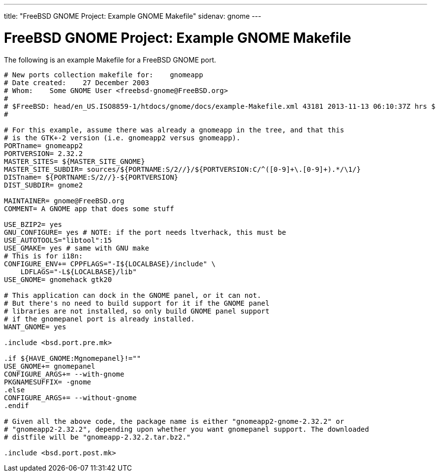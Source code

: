 ---
title: "FreeBSD GNOME Project: Example GNOME Makefile"
sidenav: gnome
--- 

= FreeBSD GNOME Project: Example GNOME Makefile

The following is an example Makefile for a FreeBSD GNOME port.

....
# New ports collection makefile for:	gnomeapp
# Date created:    27 December 2003
# Whom:    Some GNOME User <freebsd-gnome@FreeBSD.org>
#
# $FreeBSD: head/en_US.ISO8859-1/htdocs/gnome/docs/example-Makefile.xml 43181 2013-11-13 06:10:37Z hrs $
#

# For this example, assume there was already a gnomeapp in the tree, and that this
# is the GTK+-2 version (i.e. gnomeapp2 versus gnomeapp).
PORTname= gnomeapp2
PORTVERSION= 2.32.2
MASTER_SITES= ${MASTER_SITE_GNOME}
MASTER_SITE_SUBDIR= sources/${PORTNAME:S/2//}/${PORTVERSION:C/^([0-9]+\.[0-9]+).*/\1/}
DISTname= ${PORTNAME:S/2//}-${PORTVERSION}
DIST_SUBDIR= gnome2

MAINTAINER= gnome@FreeBSD.org
COMMENT= A GNOME app that does some stuff

USE_BZIP2= yes
GNU_CONFIGURE= yes # NOTE: if the port needs ltverhack, this must be
USE_AUTOTOOLS="libtool":15
USE_GMAKE= yes # same with GNU make
# This is for i18n:
CONFIGURE_ENV+=	CPPFLAGS="-I${LOCALBASE}/include" \
    LDFLAGS="-L${LOCALBASE}/lib"
USE_GNOME= gnomehack gtk20

# This application can dock in the GNOME panel, or it can not.
# But there's no need to build support for it if the GNOME panel
# libraries are not installed, so only build GNOME panel support
# if the gnomepanel port is already installed.
WANT_GNOME= yes

.include <bsd.port.pre.mk>

.if ${HAVE_GNOME:Mgnomepanel}!=""
USE_GNOME+= gnomepanel
CONFIGURE_ARGS+= --with-gnome
PKGNAMESUFFIX= -gnome
.else
CONFIGURE_ARGS+= --without-gnome
.endif

# Given all the above code, the package name is either "gnomeapp2-gnome-2.32.2" or
# "gnomeapp2-2.32.2", depending upon whether you want gnomepanel support. The downloaded
# distfile will be "gnomeapp-2.32.2.tar.bz2."

.include <bsd.port.post.mk>
....
